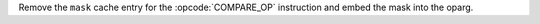 Remove the ``mask`` cache entry for the :opcode:`COMPARE_OP` instruction and
embed the mask into the oparg.
